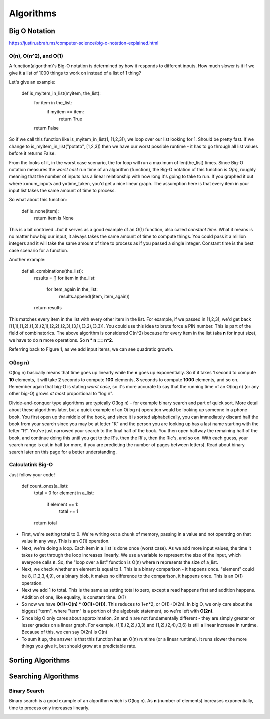 Algorithms
==========

Big O Notation
--------------
https://justin.abrah.ms/computer-science/big-o-notation-explained.html

O(n), O(n^2), and O(1)
^^^^^^^^^^^^^^^^^^^^^^

.. image:: media/algorithms-bigograph.png
   :alt: Figure 1: Comparison of O(n^2) vs O(n) vs O(1) functions
   :align: center

   **Figure 1: Comparison of O(n^2) vs O(n) vs O(1) functions**

A function(algorithm)'s Big-O notation is determined by how it responds to different inputs. How much slower is it if we give it a list of 1000 things to work on instead of a list of 1 thing?

Let's give an example:

    def is_myitem_in_list(myitem, the_list):
      for item in the_list:
        if myitem == item:
	  return True
      return False

So if we call this function like is_myitem_in_list(1, [1,2,3]), we loop over our list looking for 1. Should be pretty fast. If we change to is_myitem_in_list("potato", [1,2,3]) then we have our worst possible runtime - it has to go through all list values before it returns False. 

From the looks of it, in the worst case scenario, the for loop will run a maximum of len(the_list) times. Since Big-O notation measures the *worst cast* run time of an algorithm (function), the Big-O notation of this function is *O(n)*, roughly meaning that the number of inputs has a linear relationship with how long it's going to take to run. If you graphed it out where x=num_inputs and y=time_taken, you'd get a nice linear graph. The assumption here is that every item in your input list takes the same amount of time to process.

So what about this function:

    def is_none(item):
      return item is None

This is a bit contrived...but it serves as a good example of an O(1) function, also called *constant time*. What it means is no matter how big our input, it always takes the same amount of time to compute things. You could pass it a million integers and it will take the same amount of time to process as if you passed a single integer. Constant time is the best case scenario for a function.

Another example:

    def all_combinations(the_list):
      results = []
      for item in the_list:
        for item_again in the_list:
	  results.append((item, item_again))
      return results

This matches every item in the list with every other item in the list. For example, if we passed in [1,2,3], we'd get back [(1,1),(1,2),(1,3),(2,1),(2,2),(2,3),(3,1),(3,2),(3,3)]. You could use this idea to brute force a PIN number. This is part of the field of combinatorics. The above algorithm is considered O(n^2) because for every item in the list (aka **n** for input size), we have to do **n** more operations. So **n * n == n^2**.

Referring back to Figure 1, as we add input items, we can see quadratic growth.

O(log n)
^^^^^^^^
O(log n) basically means that time goes up linearly while the **n** goes up exponentially. So if it takes **1** second to compute **10** elements, it will take **2** seconds to compute **100** elements, **3** seconds to compute **1000** elements, and so on. Remember again that big-O is stating *worst case*, so it's more accurate to say that the running time of an O(log n) (or any other big-O) grows *at most* proportional to "log n".

Divide-and-conquer type algorithms are typically O(log n) - for example binary search and part of quick sort. More detail about these algorithms later, but a quick example of an O(log n) operation would be looking up someone in a phone book. You first open up the middle of the book, and since it is sorted alphabetically, you can immediately discard half the book from your search since you may be at letter "K" and the person you are looking up has a last name starting with the letter "R". You've just narrowed your search to the final half of the book. You then open halfway the remaining half of the book, and continue doing this until you get to the R's, then the Ri's, then the Ric's, and so on. With each guess, your search range is cut in half (or more, if you are predicting the number of pages between letters). Read about binary search later on this page for a better understanding.

Calculatink Big-O
^^^^^^^^^^^^^^^^^
Just follow your code!

  def count_ones(a_list):
    total = 0
    for element in a_list:
      if element == 1:
        total += 1
    return total

- First, we're setting total to 0. We're writing out a chunk of memory, passing in a value and not operating on that value in any way. This is an O(1) operation.
- Next, we're doing a loop. Each item in a_list is done once (worst case). As we add more input values, the time it takes to get through the loop increases linearly. We use a variable to represent the size of the input, which everyone calls **n**. So, the "loop over a list" function is O(n) where **n** represents the size of a_list.
- Next, we check whether an element is equal to 1. This is a binary comparison - it happens once. "element" could be 8, [1,2,3,4,9], or a binary blob, it makes no difference to the comparison, it happens once. This is an O(1) operation.
- Next we add 1 to total. This is the same as setting total to zero, except a read happens first and addition happens. Addition of one, like equality, is constant time. O(1)
- So now we have **O(1)+O(n) * (O(1)+O(1))**. This reduces to 1+n*2, or O(1)+O(2n). In big O, we only care about the biggest "term", where "term" is a portion of the algebraic statement, so we're left with **O(2n)**.
- Since big O only cares about approximation, 2n and n are not fundamentally different - they are simply greater or lesser grades on a linear graph. For example, (1,1),(2,2),(3,3) and (1,2),(2,4),(3,6) is still a linear increase in runtime. Because of this, we can say O(2n) is O(n)
- To sum it up, the answer is that this function has an O(n) runtime (or a linear runtime). It runs slower the more things you give it, but should grow at a predictable rate.


Sorting Algorithms
------------------


Searching Algorithms
--------------------

Binary Search
^^^^^^^^^^^^^

.. image:: /media/algorithms-binary-tree.png
   :alt: Depiction of a binary tree with a height of 4
   :align: center

   **A binary tree with a height of 4***

Binary search is a good example of an algorithm which is O(log n). As **n** (number of elements) increases exponentially, time to process only increases linearly.

.. image:: /media/algorithms-ologn-graph.png
   :alt: O(log n) graph plot :align: center **O(log n) graph plot. The rise of the curve decelerates as n increases** 

